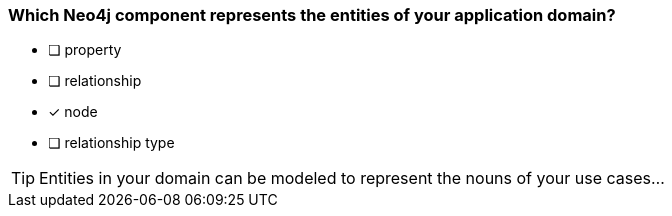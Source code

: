 [.question]
=== Which Neo4j component represents the entities of your application domain?

* [ ] property
* [ ] relationship
* [x] node
* [ ] relationship type

[TIP]
Entities in your domain can be modeled to represent the nouns of your use cases...
